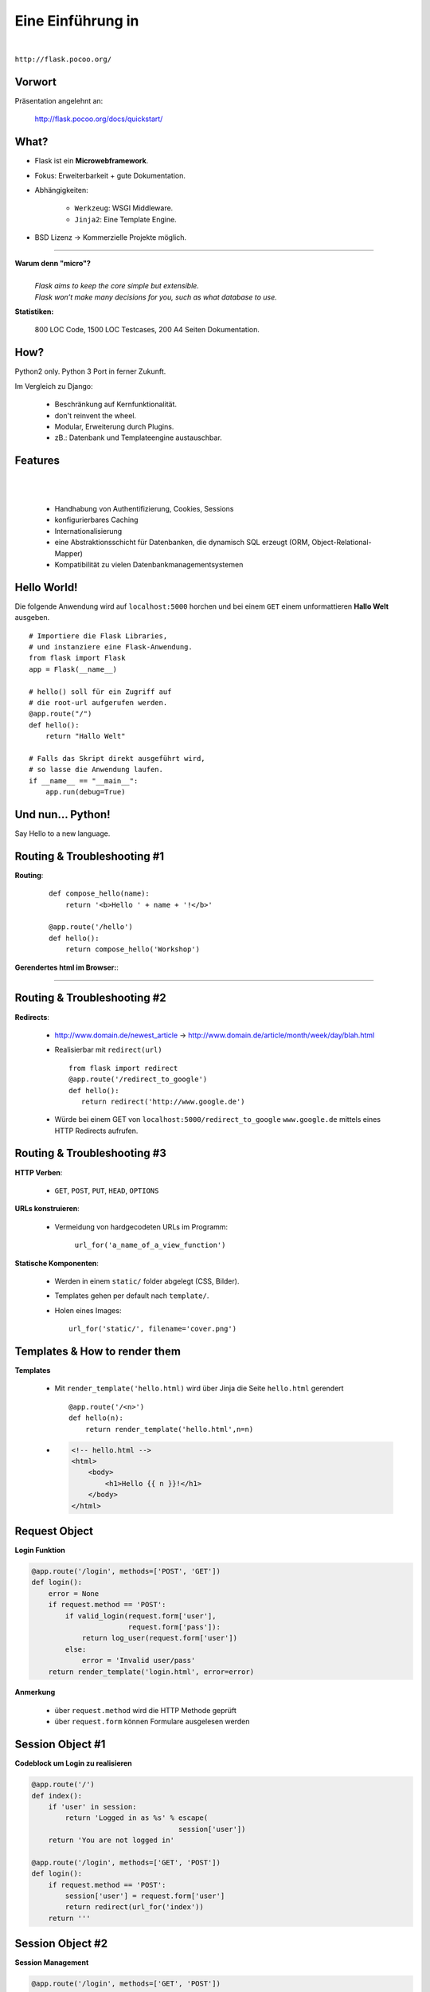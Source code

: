 .. impress::
   :func: square

======================
**Eine Einführung in**
======================

.. step::
   :class: center
   :data-x: 7500
   :data-y: -1000
   :data-scale: 5

.. image:: static/flask_logo.png
    :width: 500
    :align: center

|

``http://flask.pocoo.org/``

Vorwort
-------

.. slide::
   :data-x: 0
   :data-y: 0


Präsentation angelehnt an:
    
    http://flask.pocoo.org/docs/quickstart/

What?
-----
* Flask ist ein **Microwebframework**.
* Fokus: Erweiterbarkeit + gute Dokumentation.
* Abhängigkeiten:

    * ``Werkzeug``: WSGI Middleware.
    * ``Jinja2``: Eine Template Engine.

* BSD Lizenz → Kommerzielle Projekte möglich.

-----

**Warum denn "micro"?**
    |
    | *Flask aims to keep the core simple but extensible.*
    | *Flask won’t make many decisions for you, such as what database to use.*

**Statistiken:**

    800 LOC Code, 1500 LOC Testcases, 200 A4 Seiten Dokumentation.

How?
----

Python2 only. Python 3 Port in ferner Zukunft.


Im Vergleich zu Django:

    * Beschränkung auf Kernfunktionalität.
    * don't reinvent the wheel.
    * Modular, Erweiterung durch Plugins.
    * zB.: Datenbank und Templateengine austauschbar. 


Features
--------
|
|

    * Handhabung von Authentifizierung, Cookies, Sessions
    * konfigurierbares Caching
    * Internationalisierung
    * eine Abstraktionsschicht für Datenbanken, die dynamisch SQL erzeugt (ORM, Object-Relational-Mapper)
    * Kompatibilität zu vielen Datenbankmanagementsystemen 


Hello World!
------------

Die folgende Anwendung wird auf ``localhost:5000`` 
horchen und bei einem ``GET``
einem unformattieren **Hallo Welt** ausgeben.

::

    # Importiere die Flask Libraries, 
    # und instanziere eine Flask-Anwendung.
    from flask import Flask
    app = Flask(__name__)
     
    # hello() soll für ein Zugriff auf 
    # die root-url aufgerufen werden.
    @app.route("/")
    def hello():
        return "Hallo Welt"
    
    # Falls das Skript direkt ausgeführt wird,
    # so lasse die Anwendung laufen.
    if __name__ == "__main__":
        app.run(debug=True)


Und nun... Python!
------------------

.. image:: static/pycake.png
    :width: 500
    :align: center

Say Hello to a new language.


Routing & Troubleshooting #1
----------------------------

**Routing**:

    ::

        def compose_hello(name):
            return '<b>Hello ' + name + '!</b>'

        @app.route('/hello')
        def hello():
            return compose_hello('Workshop')
      

**Gerendertes html im Browser:**:

-----


.. raw:: html

    <b>Hello Workshop</b> 



Routing & Troubleshooting #2
----------------------------

**Redirects**:
  
  * http://www.domain.de/newest_article → 
    http://www.domain.de/article/month/week/day/blah.html

  * Realisierbar mit ``redirect(url)`` ::

     from flask import redirect
     @app.route('/redirect_to_google')
     def hello():
        return redirect('http://www.google.de')
    
  * Würde bei einem GET von ``localhost:5000/redirect_to_google`` ``www.google.de``
    mittels eines HTTP Redirects aufrufen.


Routing & Troubleshooting #3
----------------------------

**HTTP Verben**:

    * ``GET``, ``POST``, ``PUT``, ``HEAD``, ``OPTIONS``

**URLs konstruieren**:

    * Vermeidung von hardgecodeten URLs im Programm:

        ``url_for('a_name_of_a_view_function')`` 

**Statische Komponenten**:

    * Werden in einem ``static/`` folder abgelegt (CSS, Bilder).
    * Templates gehen per default nach ``template/``.
    * Holen eines Images: ::

        url_for('static/', filename='cover.png')

Templates & How to render them
------------------------------

**Templates**

    * Mit ``render_template('hello.html)`` wird über Jinja die Seite
      ``hello.html`` gerendert ::

        @app.route('/<n>')
        def hello(n):
            return render_template('hello.html',n=n)

    * .. code-block:: html

        <!-- hello.html -->
        <html>
            <body>
                <h1>Hello {{ n }}!</h1>
            </body>
        </html>

Request Object 
--------------

**Login Funktion**

.. code-block:: python

    @app.route('/login', methods=['POST', 'GET'])
    def login():
        error = None
        if request.method == 'POST':  
            if valid_login(request.form['user'],  
                           request.form['pass']): 
                return log_user(request.form['user'])
            else:
                error = 'Invalid user/pass'
        return render_template('login.html', error=error)

**Anmerkung**

    * über ``request.method`` wird die HTTP Methode geprüft
    * über ``request.form`` können Formulare ausgelesen werden




Session Object #1
-----------------

**Codeblock um Login zu realisieren**

.. code-block:: python

    @app.route('/')
    def index():
        if 'user' in session:
            return 'Logged in as %s' % escape(
                                       session['user'])
        return 'You are not logged in'

    @app.route('/login', methods=['GET', 'POST'])
    def login():
        if request.method == 'POST':
            session['user'] = request.form['user']
            return redirect(url_for('index'))
        return '''


Session Object #2
-----------------

**Session Management**

.. code-block:: python

    @app.route('/login', methods=['GET', 'POST'])
            session['user'] = request.form['user']
            return redirect(url_for('index'))
        return '''


**HTML Formular**

.. code-block:: html
    
        <form action="" method="post">
            <p><input type=text name=user>
            <p><input type=submit value=Login>
        </form>
        


Debugging Inside #1
-------------------

**Live debugging flask applications**

.. code-block:: python

    app.debug = True
    app.run()

* wird eine Flask Applikation mit ``debug = True`` gestartet, so wird im
  Browser bei Fehlern der Traceback geprintet. Dieser ist interaktiv, es
  können Variablen ausgelesen und Kommandos interaktiv abgesetzt werden



Debugging Inside #2
-------------------

**Lets demo!**

.. code-block:: python

    from flask import Flask
    app = Flask(__name__)


    @app.route("/<name>")
    def hello(name):
        answer = 42
        if name == 'lybrial':
            raise Exception('Critical Error.')
        else:
           return "Hello {0}," \
                  "the answer is {1}!".format(name, answer)

    if __name__ == "__main__":
        app.run(debug=True)


Server Inside *
---------------

**\*kind of**

    * Flask startet beim Starten der Applikation einen Server der Standardmäßig
      auf localhost:5000 horcht
    
    * Server Parameter änderbar

        .. code-block:: python

            if __name__ == '__main__':
                app.run(debug=True,
                        host='0.0.0.0',
                        port=4242)

    * ``debug`` aktiviert den live debugger über den Browser
    * ``host`` definiert die IP-Adresse auf der gelauscht werden soll
    * ``port`` definiert den Port auf dem gelauscht werden soll


Deployment Options
------------------

**Do it yourself - Deploying Flask**

* mod_wsgi (Apache) 
* Standalone WSGI Containers (Gunicorn Python WSGI HTTP Server)
* uWSGI
* FastCGI
* CGI


**Deploying Flask on Business Enterprise Platforms**

* Flask on Heroku
* Deploying WSGI on dotCloud
* Flask on Webfaction
* Google App Engine



moosr - Ein Beispielprojekt 
----------------------------

.. image:: static/moosr.png
    :height: 500
    :align: center



Übung
-----
